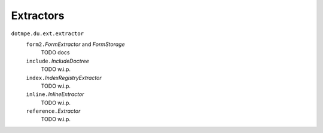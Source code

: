Extractors
-----------

.. 1 ---- 8< -----

``dotmpe.du.ext.extractor``
  ``form2.``\ `FormExtractor` and `FormStorage`
    TODO docs
  ``include.``\ `IncludeDoctree`
    TODO w.i.p.
  ``index.``\ `IndexRegistryExtractor`
    TODO w.i.p.
  ``inline.``\ `InlineExtractor`
    TODO w.i.p.
  ``reference.``\ `Extractor`
    TODO w.i.p.

.. 1 ---- >8 -----

